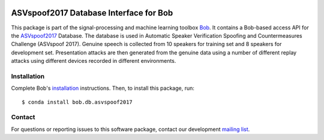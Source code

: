.. vim: set fileencoding=utf-8 :
.. Fri 3 Feb 11:51:35 CEST 2016

.. image:: https://img.shields.io/badge/docs-available-orange.svg
   :target: https://www.idiap.ch/software/bob/docs/bob/bob.db.asvspoof2017/master/index.html
.. image:: https://gitlab.idiap.ch/bob/bob.db.asvspoof2017/badges/master/pipeline.svg
   :target: https://gitlab.idiap.ch/bob/bob.db.asvspoof2017/commits/master
.. image:: https://gitlab.idiap.ch/bob/bob.db.asvspoof2017/badges/master/coverage.svg
   :target: https://gitlab.idiap.ch/bob/bob.db.asvspoof2017/commits/master
.. image:: https://img.shields.io/badge/gitlab-project-0000c0.svg
   :target: https://gitlab.idiap.ch/bob/bob.db.asvspoof2017


=========================================
 ASVspoof2017 Database Interface for Bob
=========================================

This package is part of the signal-processing and machine learning toolbox
Bob_. It contains a Bob-based access API for the ASVspoof2017_ Database. The
database is used in Automatic Speaker Verification Spoofing and Countermeasures
Challenge (ASVspoof 2017). Genuine speech is collected from 10
speakers for training set and 8 speakers for development set.
Presentation attacks are then generated from the genuine data using a number
of different replay attacks using different devices recorded in different environments.

Installation
------------

Complete Bob's `installation`_ instructions. Then, to install this package,
run::

  $ conda install bob.db.asvspoof2017


Contact
-------

For questions or reporting issues to this software package, contact our
development `mailing list`_.


.. Place your references here:
.. _bob: https://www.idiap.ch/software/bob
.. _installation: https://gitlab.idiap.ch/bob/bob/wikis/Installation
.. _mailing list: https://groups.google.com/forum/?fromgroups#!forum/bob-devel
.. _asvspoof2017: http://dx.doi.org/10.7488/ds/2313
